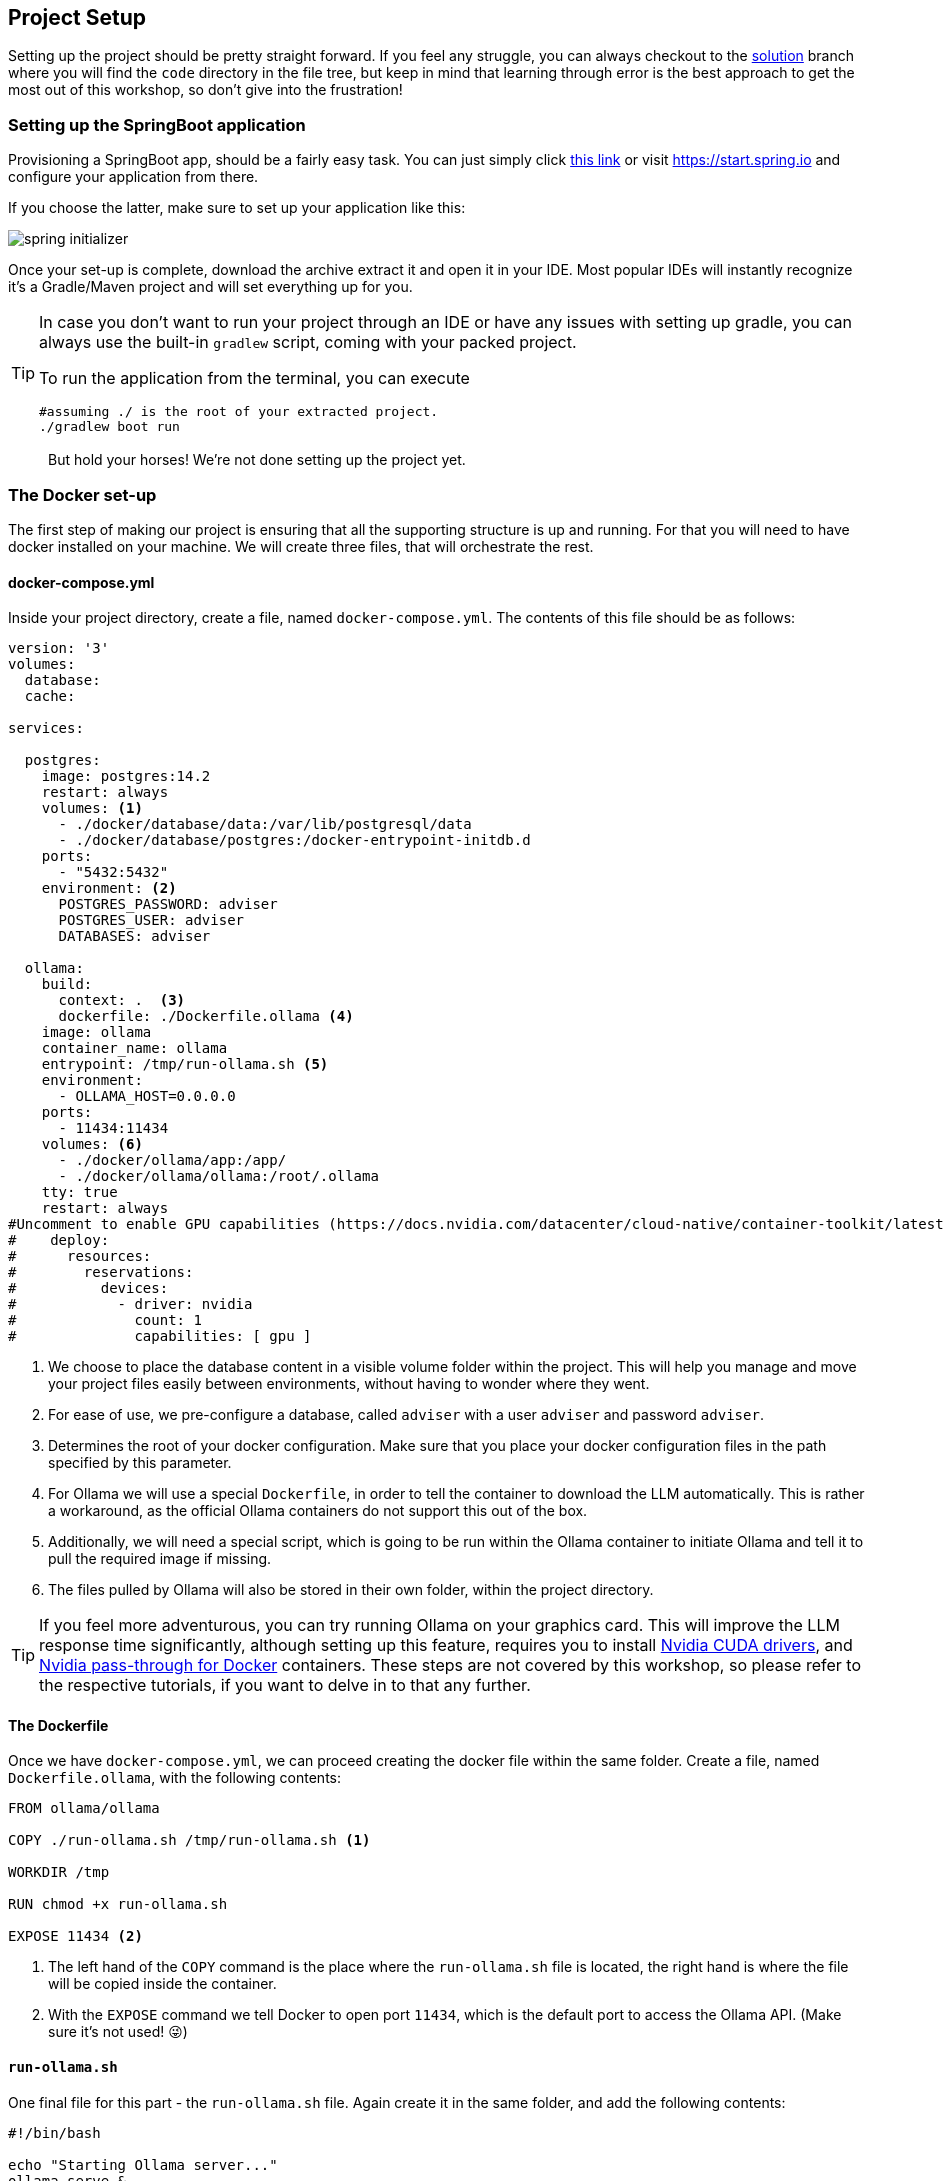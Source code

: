 
:imagesdir: img
:source-highlighter: coderay
:icons: font

== Project Setup

Setting up the project should be pretty straight forward.
If you feel any struggle, you can always checkout to the https://github.com/vv-b-s/ai-assistant/tree/solution[solution] branch where you will find the `code` directory in the file tree, but keep in mind that learning through error
is the best approach to get the most out of this workshop, so don't give into the frustration!

=== Setting up the SpringBoot application

Provisioning a SpringBoot app, should be a fairly easy task. You can just simply click https://start.spring.io/#!type=gradle-project&language=java&platformVersion=3.5.5&packaging=jar&jvmVersion=17&groupId=com.contoso&artifactId=adviser&name=adviser&description=Nutrition%20adviser&packageName=com.contoso.adviser&dependencies=spring-ai-ollama,data-jpa,web,actuator,devtools,postgresql,lombok[this link] or visit https://start.spring.io
and configure your application from there.

If you choose the latter, make sure to set up your application like this:

image::spring-initializer.png[align=center]

Once your set-up is complete, download the archive extract it and open it in your IDE.
Most popular IDEs will instantly recognize it's a Gradle/Maven project and will set everything up for you.

[TIP]
====
In case you don't want to run your project through an IDE or have any issues with setting up gradle, you can always use the built-in `gradlew` script, coming with your packed project.

To run the application from the terminal, you can execute

[source, bash]
----
#assuming ./ is the root of your extracted project.
./gradlew boot run
----
====

> But hold your horses! We're not done setting up the project yet.

=== The Docker set-up

The first step of making our project is ensuring that all the supporting structure is up and running.
For that you will need to have docker installed on your machine.
We will create three files, that will orchestrate the rest.

==== docker-compose.yml

Inside your project directory, create a file, named `docker-compose.yml`.
The contents of this file should be as follows:

[source, yaml]
----
version: '3'
volumes:
  database:
  cache:

services:

  postgres:
    image: postgres:14.2
    restart: always
    volumes: <.>
      - ./docker/database/data:/var/lib/postgresql/data
      - ./docker/database/postgres:/docker-entrypoint-initdb.d
    ports:
      - "5432:5432"
    environment: <.>
      POSTGRES_PASSWORD: adviser
      POSTGRES_USER: adviser
      DATABASES: adviser

  ollama:
    build:
      context: .  <.>
      dockerfile: ./Dockerfile.ollama <.>
    image: ollama
    container_name: ollama
    entrypoint: /tmp/run-ollama.sh <.>
    environment:
      - OLLAMA_HOST=0.0.0.0
    ports:
      - 11434:11434
    volumes: <.>
      - ./docker/ollama/app:/app/
      - ./docker/ollama/ollama:/root/.ollama
    tty: true
    restart: always
#Uncomment to enable GPU capabilities (https://docs.nvidia.com/datacenter/cloud-native/container-toolkit/latest/install-guide.html)
#    deploy:
#      resources:
#        reservations:
#          devices:
#            - driver: nvidia
#              count: 1
#              capabilities: [ gpu ]

----
<.> We choose to place the database content in a visible volume folder within the project.
This will help you manage and move your project files easily between environments, without having to wonder where they went.

<.> For ease of use, we pre-configure a database, called `adviser` with a user `adviser` and password `adviser`.

<.> Determines the root of your docker configuration.
Make sure that you place your docker configuration files in the path specified by this parameter.

<.> For Ollama we will use a special `Dockerfile`, in order to tell the container to download the LLM automatically.
This is rather a workaround, as the official Ollama containers do not support this out of the box.

<.> Additionally, we will need a special script, which is going to be run within the Ollama container to initiate Ollama
and tell it to pull the required image if missing.

<.> The files pulled by Ollama will also be stored in their own folder, within the project directory.

TIP: If you feel more adventurous, you can try running Ollama on your graphics card.
This will improve the LLM response time significantly, although setting up this feature, requires you to install https://developer.nvidia.com/cuda-toolkit[Nvidia CUDA
drivers], and https://docs.nvidia.com/datacenter/cloud-native/container-toolkit/latest/install-guide.html[Nvidia pass-through for Docker] containers.
These steps are not covered by this workshop, so please refer to the respective tutorials, if you want to delve in to that any further.

==== The Dockerfile

Once we have `docker-compose.yml`, we can proceed creating the docker file within the same folder.
Create a file, named `Dockerfile.ollama`, with the following contents:

[source, dockerfile]
----
FROM ollama/ollama

COPY ./run-ollama.sh /tmp/run-ollama.sh <.>

WORKDIR /tmp

RUN chmod +x run-ollama.sh

EXPOSE 11434 <.>

----
<.> The left hand of the `COPY` command is the place where the `run-ollama.sh` file is located, the right hand is
where the file will be copied inside the container.

<.> With the `EXPOSE` command we tell Docker to open port `11434`, which is the default port to access the Ollama API.
(Make sure it's not used! 😜)

==== `run-ollama.sh`

One final file for this part - the `run-ollama.sh` file.
Again create it in the same folder, and add the following contents:

[source, bash]
----
#!/bin/bash

echo "Starting Ollama server..."
ollama serve &
ollama run llama3.2:3b <.>


echo "Waiting for Ollama server to be active..."
while [ "$(ollama list | grep 'NAME')" == "" ]; do
  sleep 1
done
----
<.> This is the place, where we tell Ollama, which model to install.
You can go with the one given here, or choose your own favorite flavour of LLM, just keep in mind that each LLM responds differently,
and you might get different results or processing times if you go with a different LLM.

Now that we have all the files created let's open a terminal into the containing folder and run `docker-compose up` (or `docker compose up` depending on your version).

[WARNING]
====
* Thi installation will take same time, so do be patient!
It will first download all the required docker images, and then will attempt to pull your LLM model.
The whole set-up will take around 4GB of your hard drive.

* During the build of the `ollama` image it is possible to get the following error:
+
[source, text]
----
ollama Warning pull access denied for ollama, repository does not exist or may require 'docker login': denied: requested access to the resource is denied
----
+
This message is misleading.
The reason this is happening is due to docker compose caching.
Here's how to troubleshoot this error:
+
. Make sure that the `Dockerfile.ollama` is properly specified in the `docker-compose.yml`
+
[source, yml]
----
    ...
 ollama:
    build:
      context: .  #should be the root of your Dockerfile
      dockerfile: ./Dockerfile.ollama #should be the path of your Dockerfile
    image: ollama
    ...
----
+
. Inside the docker-compose.yml folder, run the following command to tell docker to avid using cached data:
+
[source, bash]
----
docker compose build --no-cache ollama
----

====

Once everything is completed you should see the following text in your terminal

image::docker-ready.png[align=center]

Now let's make sure all the components are working...

. For the database, you can try to connect directly from your IDE's database plugin.
You will need that to access your data manually anyway.
If you entered everything correctly you should be able to connect to it.
+
image::database-ready.png[align=center]

. To check if Ollama is working, simply make a GET request to `localhost:11434`
+
[source, bash]
----
curl -v localhost:11434
----
+
As a response you should get
+
[source, text]
----
* Host localhost:11434 was resolved.
* IPv6: ::1
* IPv4: 127.0.0.1
*   Trying [::1]:11434...
* Connected to localhost (::1) port 11434
> GET / HTTP/1.1
> Host: localhost:11434
> User-Agent: curl/8.5.0
> Accept: */*
>
< HTTP/1.1 200 OK
< Content-Type: text/plain; charset=utf-8
< Date: Thu, 03 Apr 2025 17:47:26 GMT
< Content-Length: 17
<
* Connection #0 to host localhost left intact
Ollama is running
----

If that is all set, we can move tho the next step.

==== Connecting Ollama and Database with the application

Before firing up our application for the first time, we need to provide it with the configuration it depends on.
To do so, we will need to modify the `application.properties` file, located under `src/main/resources`:

[source, properties]
----
spring.application.name=adviser
spring.datasource.driver-class-name=org.postgresql.Driver
spring.datasource.username=adviser
spring.datasource.password=adviser
spring.jpa.properties.hibernate.dialect=org.hibernate.dialect.PostgreSQLDialect
spring.datasource.url=jdbc:postgresql://localhost:5432/adviser
spring.jpa.hibernate.ddl-auto=update <.>

spring.ai.ollama.base-url=http://localhost:11434
spring.ai.ollama.chat.options.model=llama3.2:3b <.>
----
<.> For the newbies here, this setting will help us generate all the database tables automatically and keep it up to date with any
future changes.
<.> The name of the model should mirror exactly what is written in `run-ollama.sh`.

Now you can run the application to see if it boots up correctly.

==== Creating our first endpoint

To make sure that all of our components are configured correctly, we will create the base of our application.
To start off, make sure to follow the same project structure.
It will make it easier to navigate throughout this workshop.

image::project-structure.png[align=center]

. In the controller folder create a class called `HelloController.java`.
This will be our welcoming point that checks if everything is up and running.
+
[source, java]
----
package com.contoso.adviser.controller;

import lombok.AllArgsConstructor;
import org.springframework.web.bind.annotation.GetMapping;
import org.springframework.web.bind.annotation.RequestMapping;
import org.springframework.web.bind.annotation.RestController;

@RestController
@AllArgsConstructor
@RequestMapping("/hello")
public class HelloController {

    @GetMapping
    public String sayHello() {
        return "Hello!";
    }

}
----
+
Now if you visit http://localhost:8080/hello, you should get a `Hello!` response.
+
Hurry! 🎉🥳
+
This means that your application is up and running.

. The next step is to add our first database entity.
Create a class called `User` within the `model` folder:
+
[source, java]
----
package com.contoso.adviser.model;

import jakarta.persistence.*;
import lombok.AllArgsConstructor;
import lombok.Getter;
import lombok.NoArgsConstructor;
import lombok.Setter;

@Getter <.>
@Setter
@NoArgsConstructor
@Entity(name = "users")
public class User {

    @Id <.>
    @GeneratedValue(strategy = GenerationType.IDENTITY)
    private long id;

    @Version
    private long version;

    public User(String firstName) {
        this.firstName = firstName;
    }

    private String firstName; <.>
}

----
<.> For ease of use we are going to use Project Lombok, to skip some boilerplateing, making getters and setters
<.> `id` and `version` are properties automatically managed by Hibernate.
They are crucial for every database entity we create.
<.> This is the first column we are going to see in the database.
Further on, we will add more properties to this entity.

. The next step will be to crete the `UserRepository` class under the `repository` package.
This will allow us to access the data related to the User entity:
+
[source, java]
----
package com.contoso.adviser.repository;

import com.contoso.adviser.model.User;
import org.springframework.data.repository.CrudRepository;
import org.springframework.stereotype.Repository;

@Repository
public interface UserRepository extends CrudRepository<User, Long> {
}
----

. Now we need to go back to our `HelloController` and modify our endpoint to accept names.
+
[source, jave]
----
@RestController
@AllArgsConstructor <.>
@RequestMapping("/hello")
public class HelloController {

    private final UserRepository userRepository; <.>

    @GetMapping
    public String sayHello(@RequestParam String name) {
        User user = new User(name);
        userRepository.save(user);
        return "Hello, %s".formatted(user.getFirstName());
    }

}
----
<.> We add `@AllArgsConstructor` annotation to ensure the injection of `UserRepository` inside the controller.
<.> Injecting `UserRepository` is as simple as defining it.
+
Now when we call http://localhost:8080/hello?name=John, for example, we should get `Hello, John` in the response, and have
John persisted in the database. Another module completed!

. Time to set up the communication with Ollama.
Inside the `ai` package, create a service class, called `OllamaAIService`.
This class will serve as a facade, when we want to call Ollama and the LLM:
+
[source, java]
----
package com.contoso.adviser.ai;

import lombok.AllArgsConstructor;
import org.springframework.ai.chat.messages.SystemMessage;
import org.springframework.ai.chat.messages.UserMessage;
import org.springframework.ai.chat.prompt.Prompt;
import org.springframework.ai.ollama.OllamaChatModel;
import org.springframework.stereotype.Service;

import java.util.List;

@Service
@AllArgsConstructor
public class OllamaAiService {

    private static final String PROMPT_GENERAL_INSTRUCTIONS = """ <.>
        Here are the general guidelines to answer the `user_main_prompt`

        """;


    private static final String CURRENT_PROMPT_INSTRUCTIONS = """ <.>

        Here's the `user_main_prompt`:


        """;


    private final OllamaChatModel client;

    public String call(String instructions, String request) {
        var generalInstructions = new SystemMessage(PROMPT_GENERAL_INSTRUCTIONS.concat(instructions));
        var promptMessage = new UserMessage(CURRENT_PROMPT_INSTRUCTIONS.concat(request));

        var prompt = new Prompt(List.of(generalInstructions, promptMessage));
        return client.call(prompt).getResult().getOutput().getText();
    }
}
----
<.> Starting the template for the LLM's purpose
<.> Setting the template for the user's prompt.
+
[TIP]
====
LLMs work through text communication. A user prompt contains manly two parts:

* *System prompt* - it determines the purpose of the LLM.
A LLM is intended to have knowledge in many fields.
Due to this reason it has to understand different contexts.
A drawback of that is that when it's asked to do a certain task, it might not get it correctly, or it might not give us the expected response.
The solution is to assign a role to the LLM, define what our input is going to be and what output we expect.
This will help it better act as the thin we want it to be.

* *User prompt* - a reflection of the system prompt is the user prompt.
Once the LLM has its role assigned, all the input from the user will be treated in the way it is described inside the system prompt.
We will see how this all comes together very soon.
====

. Now it's time to call the LLM from our `HelloController`.
+
[source, java]
----
public class HelloController {

    ...
    private final OllamaAiService ollamaAiService;

    @GetMapping
    public String sayHello(@RequestParam String name) {
        //create and persist user

        String lastName = ollamaAiService.call(""" <.>
                You are a helpful assistant. You will be given a first name of a person.
                Your purpose is to invent the last name of that person and return it as a repsponse.
                For example:

                User: John
                AI: Smith

                User: Anne
                AI: Croft

                You should return only a string containing a single name.
                """, name);

        return "Hello, %s %s!".formatted(user.getFirstName(), lastName);
    }

}
----
<.> As you can see we give a definite purpose to the LLM. We tell it what the input is going to be, and what we expect as output.
We also give it some samples, so it can better understand the task.
The more detailed your system prompt is, the more accurate the LLM will be in responding.

Completing this step concluded the set-up in this chapter.
Now if you call `http://localhost:8080/hello?name=Jennie` for example, you should see a message like: `Hello, Jennie Reid!`

Are you getting it now?
If so, then you gotta keep reading through the next chapters!
We are going to set up our database correctly and implement our aforementioned use cases to make our project complete.